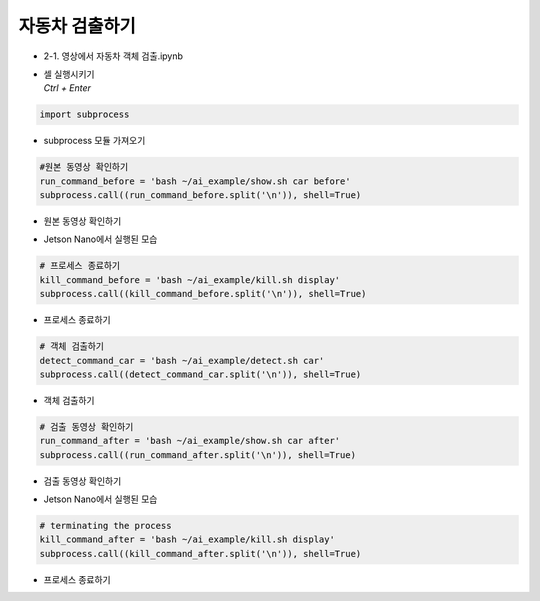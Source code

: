 ==============
자동차 검출하기
==============

-   2-1. 영상에서 자동차 객체 검출.ipynb
-   | 셀 실행시키기
    | `Ctrl + Enter`

.. image:: ../../images/detcar1.png


.. code-block:: python

    import subprocess

-   subprocess 모듈 가져오기


.. code-block:: python

    #원본 동영상 확인하기
    run_command_before = 'bash ~/ai_example/show.sh car before'
    subprocess.call((run_command_before.split('\n')), shell=True)


-   원본 동영상 확인하기

.. image:: ../../images/detcar2.png


-   Jetson Nano에서 실행된 모습

.. code-block:: python

    # 프로세스 종료하기
    kill_command_before = 'bash ~/ai_example/kill.sh display'
    subprocess.call((kill_command_before.split('\n')), shell=True)


-   프로세스 종료하기

.. code-block:: python

    # 객체 검출하기
    detect_command_car = 'bash ~/ai_example/detect.sh car'
    subprocess.call((detect_command_car.split('\n')), shell=True)

-   객체 검출하기


.. code-block:: python

    # 검출 동영상 확인하기
    run_command_after = 'bash ~/ai_example/show.sh car after'
    subprocess.call((run_command_after.split('\n')), shell=True)

-   검출 동영상 확인하기

.. image:: ../../images/detcar3.png

-   Jetson Nano에서 실행된 모습

.. code-block:: python

    # terminating the process
    kill_command_after = 'bash ~/ai_example/kill.sh display'
    subprocess.call((kill_command_after.split('\n')), shell=True)

-   프로세스 종료하기